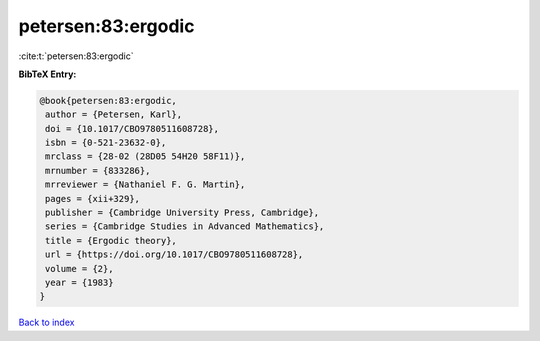 petersen:83:ergodic
===================

:cite:t:`petersen:83:ergodic`

**BibTeX Entry:**

.. code-block:: bibtex

   @book{petersen:83:ergodic,
    author = {Petersen, Karl},
    doi = {10.1017/CBO9780511608728},
    isbn = {0-521-23632-0},
    mrclass = {28-02 (28D05 54H20 58F11)},
    mrnumber = {833286},
    mrreviewer = {Nathaniel F. G. Martin},
    pages = {xii+329},
    publisher = {Cambridge University Press, Cambridge},
    series = {Cambridge Studies in Advanced Mathematics},
    title = {Ergodic theory},
    url = {https://doi.org/10.1017/CBO9780511608728},
    volume = {2},
    year = {1983}
   }

`Back to index <../By-Cite-Keys.rst>`_
